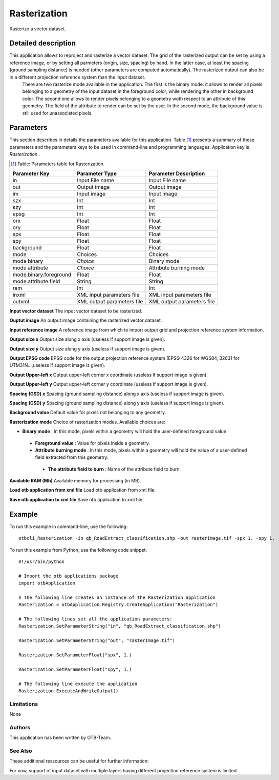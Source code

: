 Rasterization
^^^^^^^^^^^^^

Rasterize a vector dataset.

Detailed description
--------------------

This application allows to reproject and rasterize a vector dataset. The grid of the rasterized output can be set by using a reference image, or by setting all parmeters (origin, size, spacing) by hand. In the latter case, at least the spacing (ground sampling distance) is needed (other parameters are computed automatically). The rasterized output can also be in a different projection reference system than the input dataset.
 There are two rasterize mode available in the application. The first is the binary mode: it allows to render all pixels belonging to a geometry of the input dataset in the foreground color, while rendering the other in background color. The second one allows to render pixels belonging to a geometry woth respect to an attribute of this geometry. The field of the attribute to render can be set by the user. In the second mode, the background value is still used for unassociated pixels.

Parameters
----------

This section describes in details the parameters available for this application. Table [#]_ presents a summary of these parameters and the parameters keys to be used in command-line and programming languages. Application key is *Rasterization* .

.. [#] Table: Parameters table for Rasterization.

+----------------------+--------------------------+----------------------------------+
|Parameter Key         |Parameter Type            |Parameter Description             |
+======================+==========================+==================================+
|in                    |Input File name           |Input File name                   |
+----------------------+--------------------------+----------------------------------+
|out                   |Output image              |Output image                      |
+----------------------+--------------------------+----------------------------------+
|im                    |Input image               |Input image                       |
+----------------------+--------------------------+----------------------------------+
|szx                   |Int                       |Int                               |
+----------------------+--------------------------+----------------------------------+
|szy                   |Int                       |Int                               |
+----------------------+--------------------------+----------------------------------+
|epsg                  |Int                       |Int                               |
+----------------------+--------------------------+----------------------------------+
|orx                   |Float                     |Float                             |
+----------------------+--------------------------+----------------------------------+
|ory                   |Float                     |Float                             |
+----------------------+--------------------------+----------------------------------+
|spx                   |Float                     |Float                             |
+----------------------+--------------------------+----------------------------------+
|spy                   |Float                     |Float                             |
+----------------------+--------------------------+----------------------------------+
|background            |Float                     |Float                             |
+----------------------+--------------------------+----------------------------------+
|mode                  |Choices                   |Choices                           |
+----------------------+--------------------------+----------------------------------+
|mode binary           | *Choice*                 |Binary mode                       |
+----------------------+--------------------------+----------------------------------+
|mode attribute        | *Choice*                 |Attribute burning mode            |
+----------------------+--------------------------+----------------------------------+
|mode.binary.foreground|Float                     |Float                             |
+----------------------+--------------------------+----------------------------------+
|mode.attribute.field  |String                    |String                            |
+----------------------+--------------------------+----------------------------------+
|ram                   |Int                       |Int                               |
+----------------------+--------------------------+----------------------------------+
|inxml                 |XML input parameters file |XML input parameters file         |
+----------------------+--------------------------+----------------------------------+
|outxml                |XML output parameters file|XML output parameters file        |
+----------------------+--------------------------+----------------------------------+

**Input vector dataset**
The input vector dataset to be rasterized.

**Ouptut image**
An output image containing the rasterized vector dataset.

**Input reference image**
A reference image from which to import output grid and projection reference system information.

**Output size x**
Output size along x axis (useless if support image is given).

**Output size y**
Output size along y axis (useless if support image is given).

**Output EPSG code**
EPSG code for the output projection reference system (EPSG 4326 for WGS84, 32631 for UTM31N...,useless if support image is given).

**Output Upper-left x**
Output upper-left corner x coordinate (useless if support image is given).

**Output Upper-left y**
Output upper-left corner y coordinate (useless if support image is given).

**Spacing (GSD) x**
Spacing (ground sampling distance) along x axis (useless if support image is given).

**Spacing (GSD) y**
Spacing (ground sampling distance) along y axis (useless if support image is given).

**Background value**
Default value for pixels not belonging to any geometry.

**Rasterization mode**
Choice of rasterization modes. Available choices are: 

- **Binary mode** : In this mode, pixels within a geometry will hold the user-defined foreground value


 - **Foreground value** : Value for pixels inside a geometry.


 - **Attribute burning mode** : In this mode, pixels within a geometry will hold the value of a user-defined field extracted from this geometry.


  - **The attribute field to burn** : Name of the attribute field to burn.



**Available RAM (Mb)**
Available memory for processing (in MB).

**Load otb application from xml file**
Load otb application from xml file.

**Save otb application to xml file**
Save otb application to xml file.

Example
-------

To run this example in command-line, use the following: 
::

	otbcli_Rasterization -in qb_RoadExtract_classification.shp -out rasterImage.tif -spx 1. -spy 1.

To run this example from Python, use the following code snippet: 

::

	#!/usr/bin/python

	# Import the otb applications package
	import otbApplication

	# The following line creates an instance of the Rasterization application 
	Rasterization = otbApplication.Registry.CreateApplication("Rasterization")

	# The following lines set all the application parameters:
	Rasterization.SetParameterString("in", "qb_RoadExtract_classification.shp")

	Rasterization.SetParameterString("out", "rasterImage.tif")

	Rasterization.SetParameterFloat("spx", 1.)

	Rasterization.SetParameterFloat("spy", 1.)

	# The following line execute the application
	Rasterization.ExecuteAndWriteOutput()

Limitations
~~~~~~~~~~~

None

Authors
~~~~~~~

This application has been written by OTB-Team.

See Also
~~~~~~~~

These additional ressources can be useful for further information: 

For now, support of input dataset with multiple layers having different projection reference system is limited.

